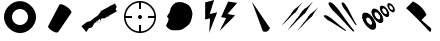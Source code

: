 SplineFontDB: 3.0
FontName: Untitled2
FullName: Untitled2
FamilyName: Untitled2
Weight: Regular
Copyright: Copyright (c) 2016, tuxoy
UComments: "2016-5-12: Created with FontForge (http://fontforge.org)"
Version: 001.000
ItalicAngle: 0
UnderlinePosition: -100
UnderlineWidth: 50
Ascent: 800
Descent: 200
InvalidEm: 0
LayerCount: 3
Layer: 0 0 "+BBcEMAQ0BD0EOAQ5 +BD8EOwQwBD0A" 1
Layer: 1 1 "+BB8ENQRABDUENAQ9BDgEOQAA +BD8EOwQwBD0A" 1
Layer: 2 0 "+BBcEMAQ0BD0EOAQ5 +BD8EOwQwBD0A 2" 1
XUID: [1021 966 415455459 7887]
StyleMap: 0x0000
FSType: 0
OS2Version: 0
OS2_WeightWidthSlopeOnly: 0
OS2_UseTypoMetrics: 1
CreationTime: 1463036591
ModificationTime: 1463062723
OS2TypoAscent: 0
OS2TypoAOffset: 1
OS2TypoDescent: 0
OS2TypoDOffset: 1
OS2TypoLinegap: 90
OS2WinAscent: 0
OS2WinAOffset: 1
OS2WinDescent: 0
OS2WinDOffset: 1
HheadAscent: 0
HheadAOffset: 1
HheadDescent: 0
HheadDOffset: 1
DEI: 91125
Encoding: ISO8859-1
UnicodeInterp: none
NameList: AGL For New Fonts
DisplaySize: -48
AntiAlias: 1
FitToEm: 0
WinInfo: 0 32 12
BeginChars: 256 11

StartChar: A
Encoding: 65 65 0
Width: 1000
VWidth: 0
Flags: W
HStem: -174.582 175.891<-89.8062 88.0057> 353.088 172.374<-91.2419 89.4411>
VStem: -390.431 194.765<97.569 256.747> 193.865 194.765<100.648 255.925>
LayerCount: 3
Fore
SplineSet
300 400 m 132,-1,1
 300 318 300 318 359.5 259 c 132,-1,2
 419 200 419 200 500 200 c 132,-1,3
 581 200 581 200 640.5 259 c 132,-1,4
 700 318 700 318 700 400 c 132,-1,5
 700 482 700 482 640.5 541 c 132,-1,6
 581 600 581 600 500 600 c 132,-1,7
 419 600 419 600 359.5 541 c 132,-1,0
 300 482 300 482 300 400 c 132,-1,1
100 400 m 132,-1,9
 100 496 100 496 152.5 587 c 132,-1,10
 205 678 205 678 298.5 737 c 132,-1,11
 392 796 392 796 500 796 c 132,-1,12
 608 796 608 796 701.5 736.5 c 132,-1,13
 795 677 795 677 847.5 585.5 c 132,-1,14
 900 494 900 494 900 398 c 132,-1,15
 900 302 900 302 847.5 210.5 c 132,-1,16
 795 119 795 119 701.5 59 c 132,-1,17
 608 -1 608 -1 500 0 c 132,-1,18
 392 1 392 1 298.5 61 c 132,-1,19
 205 121 205 121 152.5 212.5 c 132,-1,8
 100 304 100 304 100 400 c 132,-1,9
EndSplineSet
EndChar

StartChar: B
Encoding: 66 66 1
Width: 1000
VWidth: 0
Flags: W
LayerCount: 3
Fore
SplineSet
206 175.5 m 6,0,-1
 481 700.5 l 6,1,2
 500 737.5 500 737.5 584 702 c 132,-1,3
 668 666.5 668 666.5 735 601.5 c 132,-1,4
 802 536.5 802 536.5 781 500.5 c 6,5,-1
 456 25.5 l 6,6,7
 442 9.5 442 9.5 411 12 c 132,-1,8
 380 14.5 380 14.5 341 34 c 132,-1,9
 302 53.5 302 53.5 268 78 c 132,-1,10
 234 102.5 234 102.5 215 130 c 132,-1,11
 196 157.5 196 157.5 206 175.5 c 6,0,-1
EndSplineSet
EndChar

StartChar: C
Encoding: 67 67 2
Width: 1000
VWidth: 0
Flags: W
HStem: 166 82<579 600> 174 74<531 579 600 717> 196 80<389.333 415 433.9 459.75>
VStem: 579 21<166 174>
LayerCount: 3
Fore
SplineSet
873.893554688 737.924804688 m 1,0,-1
 918.953125 655.999023438 l 1,1,-1
 905.700195312 648.709960938 l 1,2,-1
 910.037109375 632.264648438 l 1,3,-1
 887.869140625 601.241210938 l 1,4,-1
 921 541 l 1,5,-1
 874.012695312 515.158203125 l 1,6,-1
 834.254882812 493.291015625 l 2,7,8
 834.809818783 492.28227033 834.809818783 492.28227033 839.348508435 493.728187688 c 128,-1,9
 843.887198088 495.174105045 843.887198088 495.174105045 849.887554065 498.105109187 c 128,-1,10
 855.887910042 501.036113329 855.887910042 501.036113329 861.68189906 504.342234563 c 128,-1,11
 867.475888078 507.648355797 867.475888078 507.648355797 871.12031969 510.719781062 c 128,-1,12
 874.764751301 513.791206328 874.764751301 513.791206328 874.012695312 515.158203125 c 2,13,-1
 834.254882812 493.291015625 l 1,14,-1
 723.415039062 432.329101562 l 1,15,-1
 728.71484375 422.690429688 l 1,16,-1
 703.415039062 408.774414062 l 1,17,-1
 698.775390625 417.20703125 l 1,18,-1
 606.669921875 364.979492188 l 1,19,-1
 537.754882812 364.739257812 l 1,20,-1
 539.743164062 361.125976562 l 1,21,22
 528.739257812 355.77094184 528.739257812 355.77094184 521.901855469 341.81000434 c 128,-1,23
 515.064453125 327.84906684 515.064453125 327.84906684 513.729003906 316.565646701 c 2,24,-1
 512.393554688 305.282226562 l 2,25,26
 507.829931605 265.147007818 507.829931605 265.147007818 478.904541016 254.967163086 c 128,-1,27
 449.979150426 244.787318354 449.979150426 244.787318354 411.79296875 265.64453125 c 0,28,29
 408.329781327 266.650633808 408.329781327 266.650633808 406.190429688 267.271484375 c 2,30,-1
 377.05078125 263.688476562 l 1,31,32
 361.540798611 248.365559896 361.540798611 248.365559896 344.097195095 220.752766927 c 128,-1,33
 326.65359158 193.139973958 326.65359158 193.139973958 316.964979384 173.188639323 c 2,34,-1
 307.276367188 153.237304688 l 2,35,36
 300.536282158 143.201978975 300.536282158 143.201978975 287.913357903 137.750046088 c 128,-1,37
 275.290433648 132.298113201 275.290433648 132.298113201 252.911837409 127.778925266 c 128,-1,38
 230.53324117 123.259737331 230.53324117 123.259737331 223.001953125 121.009765625 c 1,39,-1
 155.413085938 24.203125 l 1,40,-1
 35.1748046875 171.489257812 l 1,41,-1
 171.436523438 274.6796875 l 1,42,-1
 262.759765625 299.80078125 l 1,43,-1
 355.108398438 377.268554688 l 1,44,-1
 434.924804688 429.013671875 l 1,45,-1
 521.369140625 531.482421875 l 1,46,-1
 503.900390625 537.567382812 l 1,47,-1
 544.201171875 561.301757812 l 1,48,-1
 738.138671875 665.198242188 l 1,49,-1
 736.96875 667.323242188 l 2,50,51
 736.41381614 668.332263775 736.41381614 668.332263775 740.065328451 671.391078546 c 128,-1,52
 743.716840761 674.449893318 743.716840761 674.449893318 749.405374674 677.947741766 c 128,-1,53
 755.093908588 681.445590214 755.093908588 681.445590214 760.988765951 684.568234796 c 128,-1,54
 766.883623314 687.690879379 766.883623314 687.690879379 771.429202799 689.123804266 c 128,-1,55
 775.974782285 690.556729153 775.974782285 690.556729153 776.7265625 689.189453125 c 2,56,-1
 778.13671875 686.626953125 l 1,57,-1
 873.893554688 737.924804688 l 1,0,-1
509.321289062 305.163085938 m 0,58,59
 508.726038286 312.13310183 508.726038286 312.13310183 497.765625 348.982421875 c 1,60,-1
 487.454101562 344.920898438 l 1,61,-1
 439.25390625 310.083984375 l 2,62,63
 438.431798487 306.965165835 438.431798487 306.965165835 438.055085359 303.346390336 c 128,-1,64
 437.67837223 299.727614836 437.67837223 299.727614836 444.09693287 294.832320602 c 128,-1,65
 450.51549351 289.937026367 450.51549351 289.937026367 463.299804688 286.125976562 c 1,66,-1
 464.625 283.717773438 l 1,67,68
 432.579504185 284.438433579 432.579504185 284.438433579 426.455078125 300.834960938 c 1,69,-1
 399.065429688 281.038085938 l 1,70,-1
 407.275390625 271.005859375 l 2,71,72
 410.470459942 268.051675475 410.470459942 268.051675475 412.334960938 267.512695312 c 0,73,74
 414.890551301 266.725727173 414.890551301 266.725727173 420.063262434 265.084478644 c 0,75,76
 434.901311697 260.376516824 434.901311697 260.376516824 442.69030782 258.386808151 c 128,-1,77
 450.479303943 256.397099477 450.479303943 256.397099477 463.242286402 255.827301352 c 128,-1,78
 476.005268861 255.257503227 476.005268861 255.257503227 483.388882097 259.700613345 c 128,-1,79
 490.772495334 264.143723463 490.772495334 264.143723463 498.191988345 275.380989841 c 128,-1,80
 505.611481356 286.618256219 505.611481356 286.618256219 509.321289062 305.163085938 c 0,58,59
EndSplineSet
EndChar

StartChar: D
Encoding: 68 68 3
Width: 1000
VWidth: 0
Flags: HW
HStem: 0 21G<289.5 510.5> 39.5996 720<201.649 598.55> 368 64<21 183>
VStem: 39.6494 143.351<371.891 427.308>
LayerCount: 3
Fore
SplineSet
475 601 m 5,0,-1
 475 776 l 5,1,-1
 525 776 l 5,2,-1
 525 601 l 5,3,-1
 475 601 l 5,0,-1
476 25 m 5,0,-1
 476 200 l 5,1,-1
 526 200 l 5,2,-1
 526 25 l 5,3,-1
 476 25 l 5,0,-1
701 426 m 5,0,-1
 876 426 l 5,1,-1
 876 376 l 5,2,-1
 701 376 l 5,3,-1
 701 426 l 5,0,-1
125 425 m 5,0,-1
 300 425 l 5,1,-1
 300 375 l 5,2,-1
 125 375 l 5,3,-1
 125 425 l 5,0,-1
450 400 m 132
 450 421 450 421 464.5 435.5 c 132
 479 450 479 450 500 450 c 132
 521 450 521 450 535.5 435.5 c 132
 550 421 550 421 550 400 c 132
 550 379 550 379 535.5 364.5 c 132
 521 350 521 350 500 350 c 132
 479 350 479 350 464.5 364.5 c 132
 450 379 450 379 450 400 c 132
140 400 m 156,-1,1
 140 253.299804688 140 253.299804688 246.200195312 147.099609375 c 28,14,0
 353.299804688 40 353.299804688 40 500 40 c 28,12,13
 645.864257812 40.064453125 645.864257812 40.064453125 752.450195312 147.325195312 c 28,10,11
 860 255.143554688 860 255.143554688 860 400.900390625 c 28,8,9
 860 545.799804688 860 545.799804688 752.450195312 653.125 c 28,6,7
 699.784179688 705.350585938 699.784179688 705.350585938 633.901367188 732.65625 c 132
 568.01953125 759.986328125 568.01953125 759.986328125 500 760 c 28,4,5
 353.234375 759.934570312 353.234375 759.934570312 246.200195312 652.900390625 c 28,2,3
 140 546.700195312 140 546.700195312 140 400 c 156,-1,1
100 400 m 156,-1,16
 100 563 100 563 218 681 c 28,17,18
 336.927734375 799.927734375 336.927734375 799.927734375 500 800 c 28,19,20
 661.452148438 800 661.452148438 800 780.5 681.25 c 28,21,22
 900 562 900 562 900 401 c 28,23,24
 900 239.048828125 900 239.048828125 780.5 119.25 c 28,25,26
 662.071289062 0.072265625 662.071289062 0.072265625 500 0 c 28,27,28
 337 0 337 0 218 119 c 28,29,15
 100 237 100 237 100 400 c 156,-1,16
EndSplineSet
EndChar

StartChar: E
Encoding: 69 69 4
Width: 1000
VWidth: 0
LayerCount: 3
Fore
SplineSet
379.111328125 731.399414062 m 0
 427.505859375 763.556640625 427.505859375 763.556640625 487.118164062 765.6640625 c 24
 543.44921875 767.698242188 543.44921875 767.698242188 618.624023438 740.516601562 c 24
 694.244140625 713.474609375 694.244140625 713.474609375 736.23828125 675.586914062 c 24
 768.71484375 646.63671875 768.71484375 646.63671875 793.946289062 582.336914062 c 24
 824.03515625 505.161132812 824.03515625 505.161132812 819.443359375 463.540039062 c 24
 801.905273438 306.427734375 801.905273438 306.427734375 756.084960938 239.172851562 c 24
 697.426757812 153.4375 697.426757812 153.4375 560.795898438 83.9013671875 c 24
 509.348632812 58.1962890625 509.348632812 58.1962890625 397.51953125 56.689453125 c 24
 312.8046875 55.361328125 312.8046875 55.361328125 263.858398438 79.900390625 c 24
 191.518554688 116.471679688 191.518554688 116.471679688 163.626953125 173.953125 c 24
 190.306640625 231.19140625 l 24
 227.899414062 332.0859375 227.899414062 332.0859375 227.841796875 344.021484375 c 24
 184 408 l 24
 250.251953125 501.693359375 l 0
 280.287109375 611.729492188 l 24
 330.734375 698.072265625 330.734375 698.072265625 379.111328125 731.399414062 c 0
EndSplineSet
EndChar

StartChar: F
Encoding: 70 70 5
Width: 1000
VWidth: 0
LayerCount: 3
Fore
SplineSet
698.328125 745.983398438 m 5
 922.633789062 712.249023438 l 5
 679.389648438 435.268554688 l 5
 870.551757812 399.758789062 l 5
 489.409179688 18.0244140625 l 5
 651.572265625 334.065429688 l 5
 523.764648438 355.3671875 l 5
 698.328125 745.983398438 l 5
126.337890625 724.825195312 m 5
 345.493164062 783.32421875 l 5
 232.860351562 432.327148438 l 5
 422.328125 475.983398438 l 5
 225.000976562 -26.0654296875 l 5
 247.702148438 328.424804688 l 5
 122 297 l 5
 126.337890625 724.825195312 l 5
EndSplineSet
EndChar

StartChar: G
Encoding: 71 71 6
Width: 1002
VWidth: 0
Flags: W
LayerCount: 3
Fore
SplineSet
748.794921875 123.354492188 m 1048
571 44 m 1
 299.23046875 780.2890625 l 1
 748.794921875 123.354492188 l 1
 693.63671875 -5.064453125 693.63671875 -5.064453125 571 44 c 1
EndSplineSet
EndChar

StartChar: H
Encoding: 72 72 7
Width: 1000
VWidth: 0
LayerCount: 3
Fore
SplineSet
86.515625 199.376953125 m 0
 93.998046875 210.662109375 93.998046875 210.662109375 121.0234375 243.958984375 c 0
 129.696289062 254.435546875 129.696289062 254.435546875 142.51171875 270.29296875 c 128
 155.328125 286.150390625 155.328125 286.150390625 163.98046875 296.603515625 c 128
 172.651367188 307.080078125 172.651367188 307.080078125 186.75390625 324.385742188 c 128
 200.858398438 341.693359375 200.858398438 341.693359375 209.51171875 352.1484375 c 0
 249.390625 399.719726562 249.390625 399.719726562 263.350585938 418.478515625 c 0
 275.19140625 434.229492188 275.19140625 434.229492188 290.520507812 457.100585938 c 128
 305.849609375 479.971679688 305.849609375 479.971679688 313.470703125 490.705078125 c 0
 318.5546875 497.865234375 318.5546875 497.865234375 326.14453125 509.284179688 c 128
 333.735351562 520.703125 333.735351562 520.703125 338.817382812 527.861328125 c 0
 350.274414062 543.630859375 350.274414062 543.630859375 354.139648438 547.978515625 c 0
 363.155273438 558.122070312 363.155273438 558.122070312 376.90234375 569.265625 c 0
 386.15234375 576.764648438 386.15234375 576.764648438 410.97265625 596.073242188 c 0
 417.668945312 601.07421875 417.668945312 601.07421875 427.1015625 607.465820312 c 128
 436.53515625 613.857421875 436.53515625 613.857421875 444.181640625 619.544921875 c 128
 451.827148438 625.231445312 451.827148438 625.231445312 460.215820312 632.750976562 c 0
 479.125 648.901367188 479.125 648.901367188 512.124023438 681.713867188 c 128
 545.122070312 714.526367188 545.122070312 714.526367188 553.845703125 720.80078125 c 2
 541.012695312 701.197265625 l 2
 535.40234375 693.646484375 535.40234375 693.646484375 521.190429688 674.853515625 c 0
 494.415039062 639.448242188 494.415039062 639.448242188 483.822265625 624.743164062 c 0
 475.225585938 612.909179688 475.225585938 612.909179688 457.90234375 585.500976562 c 0
 450.668945312 573.763671875 450.668945312 573.763671875 440 556 c 128
 429.329101562 538.235351562 429.329101562 538.235351562 422.09765625 526.499023438 c 0
 412.064453125 509.451171875 412.064453125 509.451171875 408.20703125 505.110351562 c 0
 404.78515625 501.26171875 404.78515625 501.26171875 401.48046875 498.271484375 c 128
 398.17578125 495.280273438 398.17578125 495.280273438 394.36328125 492.169921875 c 128
 390.55078125 489.060546875 390.55078125 489.060546875 388.01953125 486.721679688 c 0
 359.827148438 462.46875 359.827148438 462.46875 345.64453125 449.130859375 c 0
 304.0859375 410.736328125 304.0859375 410.736328125 291.671875 398.4921875 c 0
 258.75 365.518554688 258.75 365.518554688 232.11328125 337.25 c 0
 222.084960938 326.689453125 222.084960938 326.689453125 206.55078125 310.653320312 c 128
 191.017578125 294.6171875 191.017578125 294.6171875 181.001953125 284.069335938 c 0
 145.956054688 247.762695312 145.956054688 247.762695312 138.908203125 241.036132812 c 0
 129.81640625 232.248046875 129.81640625 232.248046875 115.858398438 218.705078125 c 128
 101.899414062 205.161132812 101.899414062 205.161132812 92.8095703125 196.375 c 0
 88.68359375 192.745117188 88.68359375 192.745117188 80.3603515625 183.056640625 c 128
 72.0380859375 173.368164062 72.0380859375 173.368164062 67.259765625 169.08984375 c 128
 62.482421875 164.810546875 62.482421875 164.810546875 62.173828125 169.109375 c 0
 62.087890625 170.305664062 62.087890625 170.305664062 66.2841796875 175.084960938 c 128
 70.48046875 179.864257812 70.48046875 179.864257812 76.7919921875 187.046875 c 128
 83.1025390625 194.228515625 83.1025390625 194.228515625 86.515625 199.376953125 c 0
484.61328125 81.8759765625 m 0
 492.095703125 93.1611328125 492.095703125 93.1611328125 519.12109375 126.458007812 c 0
 527.793945312 136.934570312 527.793945312 136.934570312 540.609375 152.791992188 c 128
 553.42578125 168.649414062 553.42578125 168.649414062 562.078125 179.102539062 c 128
 570.749023438 189.579101562 570.749023438 189.579101562 584.8515625 206.884765625 c 128
 598.956054688 224.192382812 598.956054688 224.192382812 607.609375 234.647460938 c 0
 647.48828125 282.21875 647.48828125 282.21875 661.448242188 300.977539062 c 0
 673.2890625 316.728515625 673.2890625 316.728515625 688.618164062 339.599609375 c 128
 703.947265625 362.470703125 703.947265625 362.470703125 711.568359375 373.204101562 c 0
 716.65234375 380.364257812 716.65234375 380.364257812 724.2421875 391.783203125 c 128
 731.833007812 403.202148438 731.833007812 403.202148438 736.915039062 410.360351562 c 0
 748.372070312 426.129882812 748.372070312 426.129882812 752.237304688 430.477539062 c 0
 761.252929688 440.62109375 761.252929688 440.62109375 775 451.764648438 c 0
 784.25 459.263671875 784.25 459.263671875 809.0703125 478.572265625 c 0
 815.766601562 483.573242188 815.766601562 483.573242188 825.19921875 489.96484375 c 128
 834.6328125 496.356445312 834.6328125 496.356445312 842.279296875 502.043945312 c 128
 849.924804688 507.73046875 849.924804688 507.73046875 858.313476562 515.25 c 0
 877.22265625 531.400390625 877.22265625 531.400390625 910.221679688 564.212890625 c 128
 943.219726562 597.025390625 943.219726562 597.025390625 951.943359375 603.299804688 c 2
 939.110351562 583.696289062 l 2
 933.5 576.145507812 933.5 576.145507812 919.288085938 557.352539062 c 0
 892.512695312 521.947265625 892.512695312 521.947265625 881.919921875 507.2421875 c 0
 873.323242188 495.408203125 873.323242188 495.408203125 856 468 c 0
 848.766601562 456.262695312 848.766601562 456.262695312 838.09765625 438.499023438 c 128
 827.426757812 420.734375 827.426757812 420.734375 820.1953125 408.998046875 c 0
 810.162109375 391.950195312 810.162109375 391.950195312 806.3046875 387.609375 c 0
 802.8828125 383.760742188 802.8828125 383.760742188 799.578125 380.770507812 c 128
 796.2734375 377.779296875 796.2734375 377.779296875 792.4609375 374.668945312 c 128
 788.6484375 371.559570312 788.6484375 371.559570312 786.1171875 369.220703125 c 0
 757.924804688 344.967773438 757.924804688 344.967773438 743.7421875 331.629882812 c 0
 702.18359375 293.235351562 702.18359375 293.235351562 689.76953125 280.991210938 c 0
 656.84765625 248.017578125 656.84765625 248.017578125 630.2109375 219.749023438 c 0
 620.182617188 209.188476562 620.182617188 209.188476562 604.6484375 193.15234375 c 128
 589.115234375 177.116210938 589.115234375 177.116210938 579.099609375 166.568359375 c 0
 544.053710938 130.26171875 544.053710938 130.26171875 537.005859375 123.53515625 c 0
 527.9140625 114.747070312 527.9140625 114.747070312 513.956054688 101.204101562 c 128
 499.997070312 87.66015625 499.997070312 87.66015625 490.907226562 78.8740234375 c 0
 486.78125 75.244140625 486.78125 75.244140625 478.458007812 65.5556640625 c 128
 470.135742188 55.8671875 470.135742188 55.8671875 465.357421875 51.5888671875 c 128
 460.580078125 47.3095703125 460.580078125 47.3095703125 460.271484375 51.6083984375 c 0
 460.185546875 52.8046875 460.185546875 52.8046875 464.381835938 57.583984375 c 128
 468.578125 62.36328125 468.578125 62.36328125 474.889648438 69.5458984375 c 128
 481.200195312 76.7275390625 481.200195312 76.7275390625 484.61328125 81.8759765625 c 0
239.750976562 93.79296875 m 0
 249.104492188 107.900390625 249.104492188 107.900390625 282.88671875 149.521484375 c 0
 293.727539062 162.6171875 293.727539062 162.6171875 309.747070312 182.438476562 c 128
 325.766601562 202.259765625 325.766601562 202.259765625 336.58203125 215.327148438 c 128
 347.420898438 228.421875 347.420898438 228.421875 365.049804688 250.0546875 c 128
 382.6796875 271.688476562 382.6796875 271.688476562 393.497070312 284.7578125 c 0
 443.345703125 344.221679688 443.345703125 344.221679688 460.794921875 367.669921875 c 0
 475.596679688 387.359375 475.596679688 387.359375 494.7578125 415.948242188 c 128
 513.918945312 444.537109375 513.918945312 444.537109375 523.4453125 457.954101562 c 0
 529.80078125 466.904296875 529.80078125 466.904296875 539.288085938 481.177734375 c 128
 548.776367188 495.451171875 548.776367188 495.451171875 555.12890625 504.3984375 c 0
 569.450195312 524.110351562 569.450195312 524.110351562 574.28125 529.544921875 c 0
 585.55078125 542.224609375 585.55078125 542.224609375 602.735351562 556.154296875 c 0
 614.297851562 565.528320312 614.297851562 565.528320312 645.323242188 589.6640625 c 0
 653.693359375 595.915039062 653.693359375 595.915039062 665.484375 603.904296875 c 128
 677.276367188 611.89453125 677.276367188 611.89453125 686.833984375 619.002929688 c 128
 696.390625 626.111328125 696.390625 626.111328125 706.876953125 635.510742188 c 0
 730.513671875 655.69921875 730.513671875 655.69921875 771.76171875 696.71484375 c 128
 813.009765625 737.73046875 813.009765625 737.73046875 823.9140625 745.573242188 c 2
 807.873046875 721.068359375 l 2
 800.860351562 711.630859375 800.860351562 711.630859375 783.094726562 688.138671875 c 0
 749.625976562 643.8828125 749.625976562 643.8828125 736.384765625 625.500976562 c 0
 725.638671875 610.708984375 725.638671875 610.708984375 703.984375 576.448242188 c 0
 694.943359375 561.77734375 694.943359375 561.77734375 681.606445312 539.572265625 c 128
 668.268554688 517.366210938 668.268554688 517.366210938 659.228515625 502.696289062 c 0
 646.6875 481.385742188 646.6875 481.385742188 641.865234375 475.959960938 c 0
 637.588867188 471.149414062 637.588867188 471.149414062 633.45703125 467.411132812 c 128
 629.326171875 463.672851562 629.326171875 463.672851562 624.560546875 459.78515625 c 128
 619.794921875 455.897460938 619.794921875 455.897460938 616.631835938 452.974609375 c 0
 581.390625 422.658203125 581.390625 422.658203125 563.663085938 405.985351562 c 0
 511.713867188 357.9921875 511.713867188 357.9921875 496.196289062 342.6875 c 0
 455.043945312 301.470703125 455.043945312 301.470703125 421.748046875 266.134765625 c 0
 409.212890625 252.93359375 409.212890625 252.93359375 389.795898438 232.888671875 c 128
 370.37890625 212.84375 370.37890625 212.84375 357.859375 199.659179688 c 0
 314.051757812 154.275390625 314.051757812 154.275390625 305.2421875 145.8671875 c 0
 293.877929688 134.8828125 293.877929688 134.8828125 276.4296875 117.953125 c 128
 258.981445312 101.0234375 258.981445312 101.0234375 247.619140625 90.041015625 c 0
 242.4609375 85.50390625 242.4609375 85.50390625 232.057617188 73.392578125 c 128
 221.654296875 61.2822265625 221.654296875 61.2822265625 215.681640625 55.9345703125 c 128
 209.709960938 50.5859375 209.709960938 50.5859375 209.32421875 55.958984375 c 0
 209.216796875 57.4541015625 209.216796875 57.4541015625 214.461914062 63.4287109375 c 128
 219.70703125 69.40234375 219.70703125 69.40234375 227.596679688 78.380859375 c 128
 235.485351562 87.3583984375 235.485351562 87.3583984375 239.750976562 93.79296875 c 0
EndSplineSet
EndChar

StartChar: I
Encoding: 73 73 8
Width: 1000
VWidth: 0
Flags: W
LayerCount: 3
Fore
SplineSet
658.077148438 675.5234375 m 24
 648 690 648 690 646.60546875 692.5390625 c 24
 630.929626454 714.686582808 630.929626454 714.686582808 624.541992188 722.493164062 c 24
 613.76599146 736.037244849 613.76599146 736.037244849 604.54296875 743.9453125 c 24
 593.859959725 753.120271715 593.859959725 753.120271715 582.30078125 758.711914062 c 24
 568.57967598 764.610594996 568.57967598 764.610594996 560.127929688 765.430664062 c 24
 551.806164721 766.013577552 551.806164721 766.013577552 546.400390625 762.1953125 c 24
 541.897494818 758.925566588 541.897494818 758.925566588 540.275390625 751.408203125 c 24
 538.195098322 743.720942726 538.195098322 743.720942726 540.25 733.692382812 c 24
 541.883773197 724.64372267 541.883773197 724.64372267 549.560546875 706.09375 c 24
 558.435256617 684.963684314 558.435256617 684.963684314 569.100585938 663.978515625 c 24
 583.868409377 635.314432835 583.868409377 635.314432835 591.584960938 623.40625 c 24
 591.980749949 621.228341803 591.980749949 621.228341803 620.686523438 584.37109375 c 24
 636.59020513 564.075305862 636.59020513 564.075305862 660.193359375 531.884765625 c 24
 675.354725255 511.147002618 675.354725255 511.147002618 697 480.29296875 c 24
 714 456 714 456 730.265625 432.000976562 c 24
 753 398 753 398 764.491210938 380.443359375 c 24
 767.539142839 375.705727697 767.539142839 375.705727697 797.780273438 331.038085938 c 24
 801.337328873 325.646402368 801.337328873 325.646402368 827.678710938 287.112304688 c 24
 850 255 850 255 854.29296875 248.3671875 c 24
 864 235 864 235 875.241210938 219.498046875 c 24
 885 207 885 207 887.58203125 203.668945312 c 24
 892.128114757 198.864607282 892.128114757 198.864607282 896.051757812 197.307617188 c 24
 900.218620627 195.927595098 900.218620627 195.927595098 903.994140625 197.15625 c 24
 908.498081124 199.229248455 908.498081124 199.229248455 909.555664062 201.702148438 c 24
 911.089607391 206.266641061 911.089607391 206.266641061 910.143554688 211.53515625 c 24
 909 218 909 218 905.51171875 224.22265625 c 24
 903 229 903 229 896.209960938 237.143554688 c 24
 886.233567813 252.165573158 886.233567813 252.165573158 885.653320312 253.118164062 c 24
 880 262 880 262 873.291015625 274.76953125 c 24
 864 292 864 292 861.502929688 297.393554688 c 24
 848 323 848 323 848.0625 323.165039062 c 24
 844.054978761 329.725195867 844.054978761 329.725195867 832.497070312 350.806640625 c 24
 830.777387392 353.682656793 830.777387392 353.682656793 817.00390625 379.815429688 c 24
 810 393 810 393 800.149414062 412.180664062 c 24
 796 421 796 421 781.0078125 449.498046875 c 24
 770 471 770 471 761.46875 486.90625 c 152
 753 503 753 503 744.497070312 520.12890625 c 24
 739.84724034 529.908459002 739.84724034 529.908459002 726.6796875 555.759765625 c 24
 712 584 712 584 704.442382812 598.766601562 c 24
 689.286263769 627.556656523 689.286263769 627.556656523 682.978515625 637.999023438 c 24
 682 640 682 640 658.077148438 675.5234375 c 24
233.842773438 399.2109375 m 24
 219.362738156 408.685483933 219.362738156 408.685483933 216.614257812 410.361328125 c 24
 186.858539272 428.057746333 186.858539272 428.057746333 184.567382812 429.255859375 c 24
 168.429261906 437.773438779 168.429261906 437.773438779 157.754882812 441.140625 c 24
 142.271027738 445.485118806 142.271027738 445.485118806 131.501953125 445.995117188 c 24
 119.303701496 446.902972021 119.303701496 446.902972021 108.470703125 443.474609375 c 24
 100.679728251 440.8939126 100.679728251 440.8939126 97.1142578125 435.112304688 c 24
 94.2434949091 430.399716478 94.2434949091 430.399716478 95.712890625 422.787109375 c 24
 96.8824284755 414.802662046 96.8824284755 414.802662046 102.640625 406.481445312 c 24
 110.354589898 396.193394769 110.354589898 396.193394769 122.034179688 384.75 c 24
 136.707140059 370.288636643 136.707140059 370.288636643 156.532226562 353.6796875 c 24
 179.830790698 334.141896128 179.830790698 334.141896128 193.133789062 325.184570312 c 24
 220.485228864 307.823347665 220.485228864 307.823347665 235.217773438 300.698242188 c 24
 251.880136025 291.784350671 251.880136025 291.784350671 292.150390625 267.923828125 c 24
 304.133821111 261.070540714 304.133821111 261.070540714 346.249023438 234.911132812 c 24
 372 219 372 219 395.796875 203.544921875 c 24
 408.614232247 194.931277092 408.614232247 194.931277092 447.5078125 169.551757812 c 24
 467 157 467 157 497.513671875 137.170898438 c 24
 500.851583697 134.914788547 500.851583697 134.914788547 542.249023438 108.5 c 24
 558.861334814 97.5945329856 558.861334814 97.5945329856 581.931640625 83.3056640625 c 24
 596 75 596 75 612.528320312 64.9716796875 c 24
 627 57 627 57 630.090820312 55.25390625 c 24
 636.948218197 52.6383262934 636.948218197 52.6383262934 640.376953125 52.7255859375 c 24
 644.70792882 53.0536194066 644.70792882 53.0536194066 647.7421875 55.703125 c 24
 651.071601337 59.0724598664 651.071601337 59.0724598664 651.07421875 62.06640625 c 24
 650.992224093 66.4121230481 650.992224093 66.4121230481 647.755859375 71.341796875 c 24
 644 77 644 77 638.516601562 81.1943359375 c 24
 634.53470584 83.3096379149 634.53470584 83.3096379149 624.890625 89.4296875 c 24
 617.10231592 94.1283732505 617.10231592 94.1283732505 608.913085938 99.98046875 c 24
 601 106 601 106 589.046875 115.043945312 c 24
 589 115 589 115 569.326171875 131.228515625 c 24
 547 149 547 149 546.8515625 149.66015625 c 24
 542.669005134 152.489179033 542.669005134 152.489179033 521.688476562 168.977539062 c 24
 513 176 513 176 496.055664062 189.580078125 c 24
 482.929467128 196.754827348 482.929467128 196.754827348 467.852539062 212.736328125 c 24
 459.612878709 218.319478118 459.612878709 218.319478118 435.603515625 239.549804688 c 24
 417 256 417 256 402.953125 266.291015625 c 24
 386.418295351 275.431899229 386.418295351 275.431899229 374.306640625 290.189453125 c 24
 373 291 373 291 343.9375 315.971679688 c 24
 320.208796466 335.825301619 320.208796466 335.825301619 306.608398438 346.803710938 c 24
 285.924615804 364.057782779 285.924615804 364.057782779 271.470703125 374.467773438 c 24
 270 376 270 376 233.842773438 399.2109375 c 24
395.500976562 660.702148438 m 24
 378.836883559 678.973804745 378.836883559 678.973804745 375.637695312 682.264648438 c 24
 348.973009063 709.951367333 348.973009063 709.951367333 338.03125 719.818359375 c 24
 318.66606169 737.395439911 318.66606169 737.395439911 305.168945312 745.811523438 c 24
 286.236552238 757.046473494 286.236552238 757.046473494 270.579101562 761.877929688 c 24
 251.778127758 767.356020216 251.778127758 767.356020216 237.819335938 766.59375 c 24
 226.350862541 766.017625748 226.350862541 766.017625748 219.129882812 759.068359375 c 24
 213.532608708 754.440375848 213.532608708 754.440375848 212.80078125 742.516601562 c 24
 211.994772258 729.918287837 211.994772258 729.918287837 216.578125 717.4921875 c 24
 223.036907961 701.419682927 223.036907961 701.419682927 235.66796875 680.520507812 c 24
 247.901369629 659.359841081 247.901369629 659.359841081 272.328125 625.249023438 c 24
 300.14496542 587.054833885 300.14496542 587.054833885 312.814453125 572.7890625 c 24
 313.746564135 569.70571476 313.746564135 569.70571476 362.315429688 523.923828125 c 24
 387.37274477 500.460161464 387.37274477 500.460161464 429.405273438 458.303710938 c 24
 447.407125102 440.514865102 447.407125102 440.514865102 492.491210938 393.364257812 c 24
 522 363 522 363 549.864257812 332.323242188 c 24
 592 286 592 286 609.298828125 266.875976562 c 24
 628.456768488 245.882678151 628.456768488 245.882678151 666.9453125 204.267578125 c 24
 690 180 690 180 718.624023438 148.669921875 c 24
 757 108 757 108 764.549804688 99.6787109375 c 24
 798.976731888 64.7735468146 798.976731888 64.7735468146 800.348632812 63.41796875 c 24
 816.961100158 47.0383545919 816.961100158 47.0383545919 821.18359375 43.71875 c 24
 829.342018418 37.7497676342 829.342018418 37.7497676342 834.514648438 36.5576171875 c 24
 839.801452424 35.0563794523 839.801452424 35.0563794523 845.763671875 38.0537109375 c 24
 851.507868068 41.2857586647 851.507868068 41.2857586647 852.640625 45.669921875 c 24
 854.135574798 51.5315856656 854.135574798 51.5315856656 851.352539062 59.6845703125 c 24
 848 68 848 68 842.081054688 76.6044921875 c 24
 838 82 838 82 826.163085938 92.8505859375 c 24
 811.945165511 108.221464985 811.945165511 108.221464985 807.81640625 113.139648438 c 24
 798 124 798 124 785.696289062 141.0546875 c 24
 767 165 767 165 764.1796875 170.469726562 c 24
 740 204 740 204 739.650390625 203.973632812 c 24
 729.112196658 216.912539606 729.112196658 216.912539606 711.720703125 239.66015625 c 24
 706.543149256 246.232747237 706.543149256 246.232747237 683.594726562 277.29296875 c 24
 671 294 671 294 652.825195312 319.374023438 c 24
 636 343 636 343 617.76171875 367.955078125 c 24
 601 391 601 391 582.11328125 416.580078125 c 24
 567 437 567 437 550.995117188 459.846679688 c 24
 537 479 537 479 518.1640625 506.33203125 c 24
 495.528340269 538.055161227 495.528340269 538.055161227 477.501953125 562.282226562 c 24
 448.264569018 601.643817063 448.264569018 601.643817063 438.745117188 613.069335938 c 24
 437 616 437 616 395.500976562 660.702148438 c 24
EndSplineSet
EndChar

StartChar: J
Encoding: 74 74 9
Width: 1000
VWidth: 0
LayerCount: 3
Fore
SplineSet
742.168945312 622.237304688 m 0
 748.064453125 599.333984375 748.064453125 599.333984375 766.228515625 578.268554688 c 0
 783.424804688 557.734375 783.424804688 557.734375 801.926757812 550.958984375 c 0
 819.82421875 545.254882812 819.82421875 545.254882812 828.52734375 556.606445312 c 0
 836.46484375 569.173828125 836.46484375 569.173828125 830.84765625 591.400390625 c 0
 823.985351562 614.93359375 823.985351562 614.93359375 806.786132812 635.372070312 c 0
 788.625 656.534179688 788.625 656.534179688 771.08984375 662.682617188 c 0
 753.264648438 669.014648438 753.264648438 669.014648438 744.489257812 657.034179688 c 128,-1,0
 735.584960938 645.094726562 735.584960938 645.094726562 742.168945312 622.237304688 c 0
697.829101562 637.657226562 m 0
 689.82421875 664.854492188 689.82421875 664.854492188 695.052734375 685.83984375 c 0
 699.184570312 707.494140625 699.184570312 707.494140625 715.856445312 716.48046875 c 0
 731.424804688 726.21484375 731.424804688 726.21484375 755.979492188 717.42578125 c 0
 779.264648438 709.57421875 779.264648438 709.57421875 805.239257812 685.2734375 c 0
 830.224609375 661.734375 830.224609375 661.734375 849.24609375 631.842773438 c 0
 867.6640625 602.455078125 867.6640625 602.455078125 875.340820312 575.424804688 c 0
 882.224609375 548.374023438 882.224609375 548.374023438 878.15625 527.1015625 c 0
 872.864257812 505.734375 872.864257812 505.734375 857.467773438 496.04296875 c 0
 840.625 487.014648438 840.625 487.014648438 817.345703125 495.09765625 c 0
 792.78515625 503.654296875 792.78515625 503.654296875 767.970703125 527.668945312 c 0
 741.82421875 551.494140625 741.82421875 551.494140625 723.922851562 581.239257812 c 0
 704.384765625 610.7734375 704.384765625 610.7734375 697.829101562 637.657226562 c 0
374.520507812 427.650390625 m 128,-1,1
 384.397460938 391.865234375 384.397460938 391.865234375 412.114257812 358.94921875 c 128,-1,2
 439.83203125 326.033203125 439.83203125 326.033203125 467.891601562 316.275390625 c 128,-1,3
 495.94921875 306.51953125 495.94921875 306.51953125 509.453125 325.1015625 c 128,-1,4
 522.95703125 343.682617188 522.95703125 343.682617188 513.080078125 379.467773438 c 128,-1,5
 503.202148438 415.254882812 503.202148438 415.254882812 475.484375 448.170898438 c 128,-1,6
 447.766601562 481.0859375 447.766601562 481.0859375 419.708984375 490.84375 c 128,-1,7
 391.649414062 500.599609375 391.649414062 500.599609375 378.145507812 482.01953125 c 128,-1,0
 364.641601562 463.4375 364.641601562 463.4375 374.520507812 427.650390625 c 128,-1,1
305.239257812 451.7421875 m 128,-1,9
 293.674804688 493.637695312 293.674804688 493.637695312 300.900390625 527.028320312 c 128,-1,10
 308.125 560.418945312 308.125 560.418945312 333.40625 574.904296875 c 128,-1,11
 358.6875 589.390625 358.6875 589.390625 396.099609375 576.381835938 c 128,-1,12
 433.509765625 563.372070312 433.509765625 563.372070312 473.06640625 526.142578125 c 128,-1,13
 512.622070312 488.913085938 512.622070312 488.913085938 541.829101562 442.657226562 c 128,-1,14
 571.037109375 396.400390625 571.037109375 396.400390625 582.6015625 354.504882812 c 128,-1,15
 594.165039062 312.607421875 594.165039062 312.607421875 587 279 c 128,-1,16
 579.8359375 245.392578125 579.8359375 245.392578125 554.673828125 230.46875 c 128,-1,17
 529.514648438 215.546875 529.514648438 215.546875 491.982421875 228.993164062 c 128,-1,18
 454.450195312 242.438476562 454.450195312 242.438476562 414.834960938 279.885742188 c 128,-1,19
 375.21875 317.333984375 375.21875 317.333984375 346.009765625 363.58984375 c 128,-1,8
 316.803710938 409.846679688 316.803710938 409.846679688 305.239257812 451.7421875 c 128,-1,9
167.864257812 294.736328125 m 0
 177.829101562 259.357421875 177.829101562 259.357421875 205.458984375 226.036132812 c 0
 233.729492188 193.057617188 233.729492188 193.057617188 261.236328125 183.362304688 c 0
 289.62890625 173.557617188 289.62890625 173.557617188 302.797851562 192.1875 c 0
 316.928710938 211.2578125 316.928710938 211.2578125 306.424804688 246.5546875 c 0
 296.12890625 282.7578125 296.12890625 282.7578125 268.829101562 315.2578125 c 128,-1,6
 241.529296875 347.7578125 241.529296875 347.7578125 213.053710938 357.9296875 c 0
 185.62890625 367.2578125 185.62890625 367.2578125 171.490234375 349.10546875 c 0
 158.329101562 330.857421875 158.329101562 330.857421875 167.864257812 294.736328125 c 0
70.841796875 328.639648438 m 0
 56.9287109375 378.95703125 56.9287109375 378.95703125 65.6337890625 418.982421875 c 0
 73.8291015625 459.557617188 73.8291015625 459.557617188 104.641601562 476.434570312 c 0
 133.62890625 493.357421875 133.62890625 493.357421875 179.874023438 478.208007812 c 0
 224.62890625 463.45703125 224.62890625 463.45703125 272.234375 417.920898438 c 0
 319.529296875 373.7578125 319.529296875 373.7578125 354.75 317.73828125 c 0
 389.729492188 261.95703125 389.729492188 261.95703125 403.67578125 211.954101562 c 0
 417.029296875 161.857421875 417.029296875 161.857421875 408.955078125 121.34765625 c 0
 400.12890625 81.2578125 400.12890625 81.2578125 370.163085938 63.1123046875 c 0
 340.329101562 46.1572265625 340.329101562 46.1572265625 294.93359375 61.33984375 c 0
 249.329101562 77.357421875 249.329101562 77.357421875 202.356445312 122.412109375 c 0
 154.428710938 167.057617188 154.428710938 167.057617188 119.766601562 222.857421875 c 0
 84.2294921875 278.857421875 84.2294921875 278.857421875 70.841796875 328.639648438 c 0
566.958984375 537.586914062 m 0
 574.329101562 508.95703125 574.329101562 508.95703125 597.034179688 482.625976562 c 0
 618.529296875 456.95703125 618.529296875 456.95703125 641.65625 448.487304688 c 0
 664.029296875 441.357421875 664.029296875 441.357421875 674.90625 455.547851562 c 0
 684.829101562 471.2578125 684.829101562 471.2578125 677.807617188 499.041015625 c 0
 669.229492188 528.45703125 669.229492188 528.45703125 647.73046875 554.00390625 c 0
 625.029296875 580.45703125 625.029296875 580.45703125 603.110351562 588.141601562 c 0
 580.829101562 596.057617188 580.829101562 596.057617188 569.860351562 581.08203125 c 128,-1,0
 558.729492188 566.157226562 558.729492188 566.157226562 566.958984375 537.586914062 c 0
511.534179688 556.860351562 m 0
 501.529296875 590.857421875 501.529296875 590.857421875 508.063476562 617.08984375 c 0
 513.229492188 644.157226562 513.229492188 644.157226562 534.068359375 655.390625 c 0
 553.529296875 667.557617188 553.529296875 667.557617188 584.22265625 656.572265625 c 0
 613.329101562 646.7578125 613.329101562 646.7578125 645.795898438 616.380859375 c 0
 677.029296875 586.95703125 677.029296875 586.95703125 700.805664062 549.592773438 c 0
 723.829101562 512.857421875 723.829101562 512.857421875 733.423828125 479.071289062 c 0
 742.029296875 445.2578125 742.029296875 445.2578125 736.943359375 418.666992188 c 0
 730.329101562 391.95703125 730.329101562 391.95703125 711.083007812 379.841796875 c 0
 690.029296875 368.557617188 690.029296875 368.557617188 660.928710938 378.662109375 c 0
 630.229492188 389.357421875 630.229492188 389.357421875 599.211914062 419.375 c 0
 566.529296875 449.157226562 566.529296875 449.157226562 544.151367188 486.337890625 c 0
 519.729492188 523.2578125 519.729492188 523.2578125 511.534179688 556.860351562 c 0
EndSplineSet
EndChar

StartChar: K
Encoding: 75 75 10
Width: 1000
VWidth: 0
Flags: W
LayerCount: 3
Fore
SplineSet
537.28125 322.77734375 m 0
 776 118 l 0
 788.270252573 -20.0537185963 788.270252573 -20.0537185963 716.037109375 58.037109375 c 0
 421 377 421 377 152.615234375 621.459960938 c 0
 152.786570572 621.768278233 152.786570572 621.768278233 324 789 c 0
 324 789 l 0
 562 676 562 676 662.86328125 452.884765625 c 0
 537.28125 322.77734375 l 0
EndSplineSet
EndChar
EndChars
EndSplineFont

